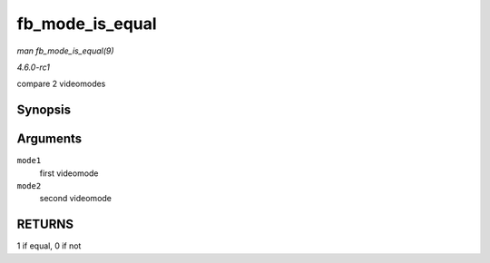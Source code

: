 
.. _API-fb-mode-is-equal:

================
fb_mode_is_equal
================

*man fb_mode_is_equal(9)*

*4.6.0-rc1*

compare 2 videomodes


Synopsis
========

.. c:function:: int fb_mode_is_equal( const struct fb_videomode * mode1, const struct fb_videomode * mode2 )

Arguments
=========

``mode1``
    first videomode

``mode2``
    second videomode


RETURNS
=======

1 if equal, 0 if not
